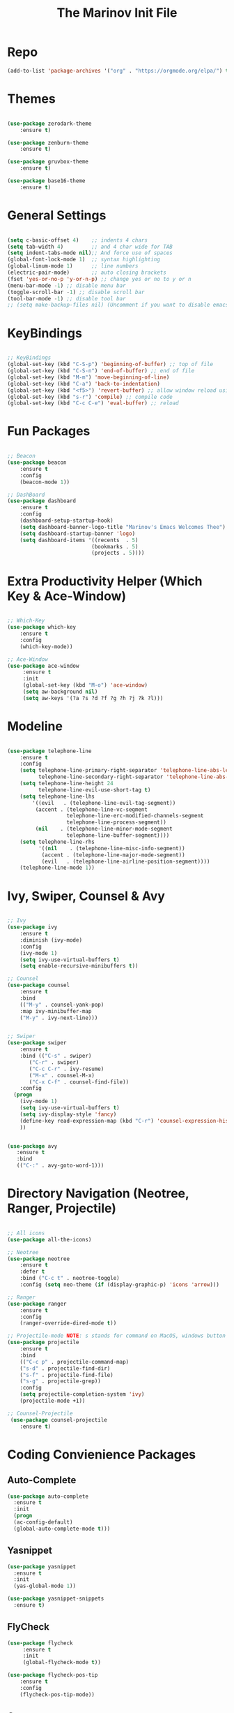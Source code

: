 #+TITLE: The Marinov Init File 
#+TAGS: Emacs
#+DESCRIPTION: Init file using use-package 

* Repo
#+BEGIN_SRC emacs-lisp
(add-to-list 'package-archives '("org" . "https://orgmode.org/elpa/") t)
#+END_SRC
* Themes
#+BEGIN_SRC emacs-lisp

(use-package zerodark-theme
    :ensure t)

(use-package zenburn-theme
    :ensure t)

(use-package gruvbox-theme
    :ensure t)

(use-package base16-theme
    :ensure t)

#+END_SRC
* General Settings
#+BEGIN_SRC emacs-lisp

(setq c-basic-offset 4)    ;; indents 4 chars
(setq tab-width 4)         ;; and 4 char wide for TAB
(setq indent-tabs-mode nil);; And force use of spaces
(global-font-lock-mode 1)  ;; syntax highlighting
(global-linum-mode 1)      ;; line numbers
(electric-pair-mode)       ;; auto closing brackets
(fset 'yes-or-no-p 'y-or-n-p) ;; change yes or no to y or n
(menu-bar-mode -1) ;; disable menu bar
(toggle-scroll-bar -1) ;; disable scroll bar
(tool-bar-mode -1) ;; disable tool bar 
;; (setq make-backup-files nil) (Uncomment if you want to disable emacs creating backup files)

#+END_SRC
* KeyBindings
#+BEGIN_SRC emacs-lisp

;; KeyBindings
(global-set-key (kbd "C-S-p") 'beginning-of-buffer) ;; top of file
(global-set-key (kbd "C-S-n") 'end-of-buffer) ;; end of file
(global-set-key (kbd "M-m") 'move-beginning-of-line)
(global-set-key (kbd "C-a") 'back-to-indentation)
(global-set-key (kbd "<f5>") 'revert-buffer) ;; allow window reload using F5
(global-set-key (kbd "s-r") 'compile) ;; compile code
(global-set-key (kbd "C-c C-e") 'eval-buffer) ;; reload

#+END_SRC
* Fun Packages
#+BEGIN_SRC emacs-lisp

;; Beacon
(use-package beacon
    :ensure t
    :config
    (beacon-mode 1))

;; DashBoard
(use-package dashboard 
    :ensure t
    :config
    (dashboard-setup-startup-hook)
    (setq dashboard-banner-logo-title "Marinov's Emacs Welcomes Thee")
    (setq dashboard-startup-banner 'logo)
    (setq dashboard-items '((recents  . 5)
                           (bookmarks . 5)
                           (projects . 5))))

#+END_SRC

* Extra Productivity Helper (Which Key & Ace-Window)
#+BEGIN_SRC emacs-lisp

;; Which-Key
(use-package which-key
	:ensure t 
	:config
	(which-key-mode))

;; Ace-Window
(use-package ace-window
     :ensure t
     :init 
     (global-set-key (kbd "M-o") 'ace-window)
     (setq aw-background nil)
     (setq aw-keys '(?a ?s ?d ?f ?g ?h ?j ?k ?l)))

#+END_SRC
* Modeline
#+BEGIN_SRC emacs-lisp

(use-package telephone-line
    :ensure t
    :config
    (setq telephone-line-primary-right-separator 'telephone-line-abs-left
          telephone-line-secondary-right-separator 'telephone-line-abs-hollow-left)
    (setq telephone-line-height 24
          telephone-line-evil-use-short-tag t)
    (setq telephone-line-lhs
        '((evil   . (telephone-line-evil-tag-segment))
         (accent . (telephone-line-vc-segment
                   telephone-line-erc-modified-channels-segment
                   telephone-line-process-segment))
         (nil    . (telephone-line-minor-mode-segment
                   telephone-line-buffer-segment))))
    (setq telephone-line-rhs
          '((nil    . (telephone-line-misc-info-segment))
           (accent . (telephone-line-major-mode-segment))
           (evil   . (telephone-line-airline-position-segment))))
    (telephone-line-mode 1))

#+END_SRC

* Ivy, Swiper, Counsel & Avy
#+BEGIN_SRC emacs-lisp

;; Ivy
(use-package ivy
    :ensure t
    :diminish (ivy-mode)
    :config
    (ivy-mode 1)
    (setq ivy-use-virtual-buffers t)
    (setq enable-recursive-minibuffers t))

;; Counsel
(use-package counsel
    :ensure t
    :bind
    (("M-y" . counsel-yank-pop)
    :map ivy-minibuffer-map
    ("M-y" . ivy-next-line)))


;; Swiper 
(use-package swiper
    :ensure t
    :bind (("C-s" . swiper)
	   ("C-r" . swiper)
	   ("C-c C-r" . ivy-resume)
	   ("M-x" . counsel-M-x)
	   ("C-x C-f" . counsel-find-file))
    :config
  (progn
    (ivy-mode 1)
    (setq ivy-use-virtual-buffers t)
    (setq ivy-display-style 'fancy)
    (define-key read-expression-map (kbd "C-r") 'counsel-expression-history)
    ))


(use-package avy
   :ensure t
   :bind 
   (("C-:" . avy-goto-word-1)))

#+END_SRC
* Directory Navigation (Neotree, Ranger, Projectile)
#+BEGIN_SRC emacs-lisp

;; All icons
(use-package all-the-icons)

;; Neotree
(use-package neotree
    :ensure t
    :defer t
    :bind ("C-c t" . neotree-toggle)
    :config (setq neo-theme (if (display-graphic-p) 'icons 'arrow)))
    
;; Ranger
(use-package ranger
    :ensure t
    :config
    (ranger-override-dired-mode t))

;; Projectile-mode NOTE: s stands for command on MacOS, windows button for Windows
(use-package projectile
    :ensure t
    :bind
    (("C-c p" . projectile-command-map)
    ("s-d" . projectile-find-dir)
    ("s-f" . projectile-find-file)
    ("s-g" . projectile-grep))
    :config
    (setq projectile-completion-system 'ivy)
    (projectile-mode +1))

;; Counsel-Projectile
 (use-package counsel-projectile
    :ensure t)

#+END_SRC
* Coding Convienience Packages
** Auto-Complete
#+BEGIN_SRC emacs-lisp
(use-package auto-complete 
  :ensure t
  :init
  (progn
  (ac-config-default)
  (global-auto-complete-mode t)))
#+END_SRC
** Yasnippet
#+BEGIN_SRC emacs-lisp
(use-package yasnippet
  :ensure t
  :init 
  (yas-global-mode 1))

(use-package yasnippet-snippets 
  :ensure t)
#+END_SRC 
** FlyCheck
#+BEGIN_SRC emacs-lisp
(use-package flycheck
     :ensure t
     :init
     (global-flycheck-mode t))

(use-package flycheck-pos-tip
    :ensure t
    :config
    (flycheck-pos-tip-mode))
#+END_SRC
** Company
#+BEGIN_SRC emacs-lisp
(use-package company
    :ensure t
    :config
    (setq company-idle-delay 0) ;; faster autcompletion
    (setq company-minimum-prefix-length 3) ;; show completions after 3 chars
    (setq global-company-mode t)) 
#+END_SRC

** Iedit
#+BEGIN_SRC emacs-lisp
(use-package iedit
:ensure t
:bind (("C-c c" . iedit-mode)))
#+END_SRC
** Dump-Jump
#+BEGIN_SRC emacs-lisp
(use-package dumb-jump
  :bind (("C-M-g" . dumb-jump-go-other-window)
         ("M-g j" . dumb-jump-go)
         ("M-g i" . dumb-jump-go-prompt)
         ("M-g x" . dumb-jump-go-prefer-external)
         ("M-g z" . dumb-jump-go-prefer-external-other-window))
  :config (setq dumb-jump-selector 'ivy) ;; (setq dumb-jump-selector 'helm)
  :ensure)
#+END_SRC
** Cider
#+BEGIN_SRC emacs-lisp
(use-package cider
    :ensure t)
#+END_SRC
** Better-Shell
   #+BEGIN_SRC emacs-lisp
   (use-package better-shell
    :ensure t
    :bind 
    (("C-`" . better-shell-shell)
    ("C-;" . better-shell-remote-open)))
   #+END_SRC
* Magit (Github Integration)
#+BEGIN_SRC emacs-lisp

(use-package magit
    :ensure t
    :init
    (progn
    (bind-key "C-x g" 'magit-status)
    (bind-key "C-x M-g" 'magit-dispatch-popup)))

#+END_SRC
* Org
** Org-AutoComplete
#+BEGIN_SRC emacs-lisp
 (use-package org 
  :ensure t
  :pin org)

(use-package org-ac
  :config 
  (org-ac/config-default))
#+END_SRC
** Bullets
#+Begin_SRC emacs-lisp
(use-package org-bullets
  :ensure t
  :config
  (add-hook 'org-mode-hook (lambda() (org-bullets-mode 1))))
#+END_SRC
** Latex 
#+BEGIN_SRC emacs-lisp
(use-package tex
    :ensure auctex)
#+END_SRC
** Writing
#+BEGIN_SRC emacs-lisp 
;; Pdf tools
(use-package pdf-tools
    :ensure t)

(use-package org-pdfview
    :ensure t)

(require 'pdf-tools)
(require 'org-pdfview)

;; writegood and wc mode 
(use-package wc-mode
    :ensure t
    :bind 
    ("C-x C-j" . wc-mode))

(use-package writegood-mode
    :ensure t
    :bind 
    ("C-." . writegood-mode))
 #+END_SRC
#+END_SRC
* C++
** Modern Font Lock
#+BEGIN_SRC emacs-lisp
(use-package modern-cpp-font-lock
  :ensure t
  :config
  (modern-c++-font-lock-global-mode t))
#+END_SRC
** Clang-Format
#+BEGIN_SRC emacs-lisp
(use-package clang-format 
    :ensure t
    :bind 
    (("C-c u" . clang-format-region) ;; format current line
    ("C-c f" . clang-format-buffer)) ;; format entire file
    :config
    (setq clang-format-style-option ".clang-format"))
#+END_SRC
** Company-Irony Intellisense
#+BEGIN_SRC emacs-lisp

;; Begin auto-completion for C++
(use-package company-irony
    :ensure t
    :config
    (require 'company)
    (add-to-list 'company-backends 'company-irony))

;; C Headers Auto-Completion
(use-package company-irony-c-headers
    :ensure t
    :after (company)
    :config
    (add-to-list 'company-backends '(company-irony-c-headers company-irony)))

;; Enable Irony Mode
(use-package irony
    :ensure t
    :config
    (add-hook 'c++-mode-hook 'irony-mode)
    (add-hook 'c-mode-hook 'irony-mode)
    (add-hook 'objc-mode-hook 'irony-mode)
    (setq company-backends '(company-irony-c-headers company-irony))
    (setq irony-additional-clang-options '("-std=c++14"))
    (add-hook 'irony-mode-hook 'irony-cdb-autosetup-compile-options))

;; Eldoc indexing
(use-package irony-eldoc
    :ensure t
    :hook irony-mode)

(with-eval-after-load 'company
  (add-hook 'c++-mode-hook 'company-mode)
  (add-hook 'c-mode-hook 'company-mode))


#+END_SRC
** Flycheck-Irony Linter 
 #+BEGIN_SRC emacs-lisp
(use-package flycheck-irony
    :ensure t
    :after (flycheck)
    :config
    (setq irony--compile-options
      '("-std=c++14"        ;; general 
        "-stdlib=libc++")) ;; for mac only
    :hook (flycheck-mode . flycheck-irony-setup))
#+END_SRC
** ggtags 
#+BEGIN_SRC emacs-lisp
(use-package ggtags
    :ensure t
    :config 
    (add-hook 'c-mode-common-hook
          (lambda ()
            (when (derived-mode-p 'c-mode 'c++-mode 'java-mode)
              (ggtags-mode 1))))) 
#+END_SRC
* Python
** Elpy
#+BEGIN_SRC emacs-lisp
(use-package elpy
    :ensure t
    :config 
    (elpy-enable))
#+END_SRC
** Virtualenv
#+BEGIN_SRC emacs-lisp
(use-package virtualenv
    :ensure t)

(use-package virtualenvwrapper
    :ensure t
    :config
    (venv-initialize-interactive-shells)
    (venv-initialize-eshell))
;    (setq venv-location "/System/Library/Frameworks/Python.framework/Versions/2.7/Extras/lib/python/py2app/recipes/virtualenv.py"))
#+END_SRC
** Company-Jedi Intellisense
#+BEGIN_SRC emacs-lisp
(use-package company-jedi
    :ensure t
    :config
    (add-hook 'python-mode-hook 'jedi:setup))

(defun add-intellisense-hook ()
  "Finish add jedi intellisense."
  (add-to-list 'company-backends 'company-jedi))

(add-hook 'python-mode-hook 'add-intellisense-hook)
#+END_SRC
* Web-Development 
** Web-Mode
#+BEGIN_SRC emacs-lisp
(use-package web-mode
    :ensure t
    :after (add-node-modules-path)
    :config
	   (add-to-list 'auto-mode-alist '("\\.html?\\'" . web-mode))
	   (add-to-list 'auto-mode-alist '("\\.css?\\'" . web-mode))
	   (add-to-list 'auto-mode-alist '("\\.jsx$" . web-mode))
	   (add-to-list 'auto-mode-alist '("\\.vue?\\'" . web-mode))
	   (setq web-mode-engines-alist
		 '(("django"    . "\\.html\\'")))
	   (setq web-mode-ac-sources-alist
	   '(("css" . (ac-source-css-property))
	   ("vue" . (ac-source-words-in-buffer ac-source-abbrev))
         ("html" . (ac-source-words-in-buffer ac-source-abbrev))))

;; Indentation
    (setq web-mode-markup-indent-offset 4)
    (setq web-mode-code-indent-offset 4)
    (setq web-mode-css-indent-offset 4)

;; Auto-closing
    (setq web-mode-enable-auto-closing t)
    (setq web-mode-enable-auto-quoting t)

;; Highlighting
    (setq web-mode-enable-current-column-highlight t)
    (setq web-mode-enable-current-element-highlight t))

#+END_SRC
** Emmet 
#+BEGIN_SRC emacs-lisp
(use-package emmet-mode
    :ensure t
    :config
    (add-hook 'sgml-mode-hook 'emmet-mode) ;; Auto-start on any markup modes
    (add-hook 'css-mode-hook  'emmet-mode)) ;; enable Emmet's css abbreviation.)
#+END_SRC

* JavaScript
** Necesities
#+BEGIN_SRC emacs-lisp
;; Js2-mode
(use-package js2-mode
    :ensure t)

(use-package js2-refactor
    :ensure t)

(use-package xref-js2
    :ensure t)

(use-package company-tern
   :ensure t
   :ensure tern)

(use-package add-node-modules-path
   :ensure t
   :config
   ;; automatically run the function when web-mode starts
   (eval-after-load 'web-mode
     '(add-hook 'web-mode-hook 'add-node-modules-path)))
#+END_SRC
** Js2-mode
#+BEGIN_SRC emacs-lisp
(require 'js2-mode)
(add-to-list 'auto-mode-alist '("\\.js\\'" . js2-mode))

;; Better imenu
(add-hook 'js2-mode-hook #'js2-imenu-extras-mode)
;; refactor and xref
(require 'js2-refactor)
(require 'xref-js2)

(add-hook 'js2-mode-hook #'js2-refactor-mode)
(js2r-add-keybindings-with-prefix "C-c C-r")
(define-key js2-mode-map (kbd "C-k") #'js2r-kill)
#+END_SRC
** Company-tern intellisense
#+BEGIN_SRC emacs-lisp
;; Company-tern Intellisense for JavaScript
(require 'company-tern)
(add-to-list 'company-backends 'company-tern)
(add-hook 'js2-mode-hook (lambda ()
                           (tern-mode)
                           (company-mode)))
                           
;; Disable completion keybindings, as we use xref-js2 instead
(define-key tern-mode-keymap (kbd "M-.") nil)
(define-key tern-mode-keymap (kbd "M-,") nil)

;; Js-mode (which js2 is based on) binds "M-." which conflicts with xref, so
;; unbind it.
(define-key js-mode-map (kbd "M-.") nil)

(add-hook 'js2-mode-hook (lambda ()
			   (add-hook 'xref-backend-functions #'xref-js2-xref-backend nil t)))
#+END_SRC
** Es-lint
#+BEGIN_SRC emacs-lisp
;; Es-lint for javascript
(eval-after-load 'js-mode
  '(add-hook 'js-mode-hook #'add-node-modules-path))

(flycheck-add-mode 'javascript-eslint 'web-mode)

(setq-default flycheck-disabled-checkers 
    (append flycheck-disabled-checkers 
    '(json-jsonlist)))

;; Disable jshint and enable es-lint
(setq-default flycheck-disabled-checkers
  (append flycheck-disabled-checkers
    '(javascript-jshint)))

;; Use eslint with web-mode for jsx files
(flycheck-add-mode 'javascript-eslint 'web-mode)
(flycheck-add-mode 'javascript-eslint 'javascript-mode)

;;;;;;;; JavaScript end
#+END_SRC
* Csharp 
#+BEGIN_SRC emacs-lisp
(use-package csharp-mode
    :ensure t)

(use-package omnisharp
    :ensure t)

(defun csharp-development ()
  "Csharp development."
  (electric-pair-local-mode 1))
(add-hook 'csharp-mode-hook 'csharp-development)
(add-hook 'csharp-mode-hook 'omnisharp-mode)
#+END_SRC
